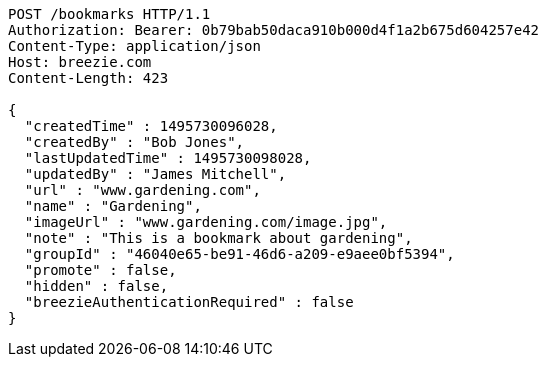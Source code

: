 [source,http,options="nowrap"]
----
POST /bookmarks HTTP/1.1
Authorization: Bearer: 0b79bab50daca910b000d4f1a2b675d604257e42
Content-Type: application/json
Host: breezie.com
Content-Length: 423

{
  "createdTime" : 1495730096028,
  "createdBy" : "Bob Jones",
  "lastUpdatedTime" : 1495730098028,
  "updatedBy" : "James Mitchell",
  "url" : "www.gardening.com",
  "name" : "Gardening",
  "imageUrl" : "www.gardening.com/image.jpg",
  "note" : "This is a bookmark about gardening",
  "groupId" : "46040e65-be91-46d6-a209-e9aee0bf5394",
  "promote" : false,
  "hidden" : false,
  "breezieAuthenticationRequired" : false
}
----